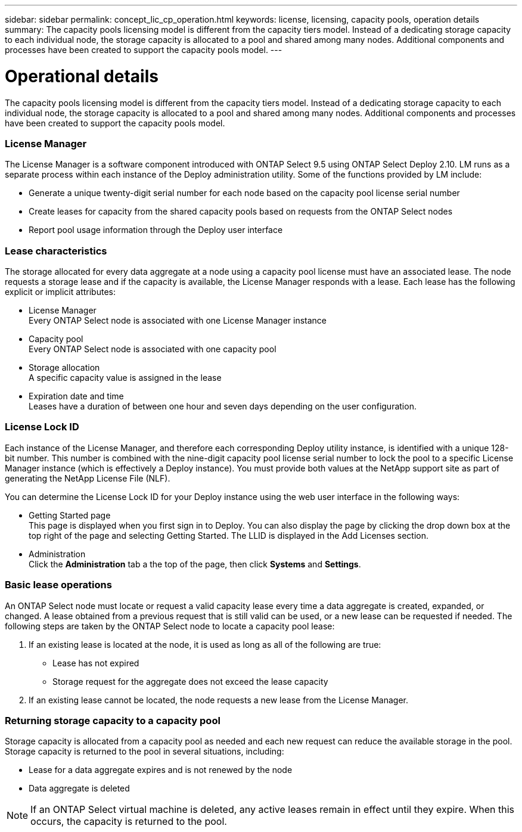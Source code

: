 ---
sidebar: sidebar
permalink: concept_lic_cp_operation.html
keywords: license, licensing, capacity pools, operation details
summary: The capacity pools licensing model is different from the capacity tiers model. Instead of a dedicating storage capacity to each individual node, the storage capacity is allocated to a pool and shared among many nodes. Additional components and processes have been created to support the capacity pools model.
---

= Operational details
:hardbreaks:
:nofooter:
:icons: font
:linkattrs:
:imagesdir: ./media/

[.lead]
The capacity pools licensing model is different from the capacity tiers model. Instead of a dedicating storage capacity to each individual node, the storage capacity is allocated to a pool and shared among many nodes. Additional components and processes have been created to support the capacity pools model.

=== License Manager

The License Manager is a software component introduced with ONTAP Select 9.5 using ONTAP Select Deploy 2.10. LM runs as a separate process within each instance of the Deploy administration utility. Some of the functions provided by LM include:

* Generate a unique twenty-digit serial number for each node based on the capacity pool license serial number
* Create leases for capacity from the shared capacity pools based on requests from the ONTAP Select nodes
* Report pool usage information through the Deploy user interface

=== Lease characteristics

The storage allocated for every data aggregate at a node using a capacity pool license must have an associated lease. The node requests a storage lease and if the capacity is available, the License Manager responds with a lease. Each lease has the following explicit or implicit attributes:

* License Manager
Every ONTAP Select node is associated with one License Manager instance
* Capacity pool
Every ONTAP Select node is associated with one capacity pool
* Storage allocation
A specific capacity value is assigned in the lease
* Expiration date and time
Leases have a duration of between one hour and seven days depending on the user configuration.

=== License Lock ID

Each instance of the License Manager, and therefore each corresponding Deploy utility instance, is identified with a unique 128-bit number. This number is combined with the nine-digit capacity pool license serial number to lock the pool to a specific License Manager instance (which is effectively a Deploy instance). You must provide both values at the NetApp support site as part of generating the NetApp License File (NLF).

You can determine the License Lock ID for your Deploy instance using the web user interface in the following ways:

* Getting Started page
This page is displayed when you first sign in to Deploy. You can also display the page by clicking the drop down box at the top right of the page and selecting Getting Started. The LLID is displayed in the Add Licenses section.
* Administration
Click the *Administration* tab a the top of the page, then click *Systems* and *Settings*.

=== Basic lease operations

An ONTAP Select node must locate or request a valid capacity lease every time a data aggregate is created, expanded, or changed. A lease obtained from a previous request that is still valid can be used, or a new lease can be requested if needed. The following steps are taken by the ONTAP Select node to locate a capacity pool lease:

. If an existing lease is located at the node, it is used as long as all of the following are true:
* Lease has not expired
* Storage request for the aggregate does not exceed the lease capacity

. If an existing lease cannot be located, the node requests a new lease from the License Manager.

=== Returning storage capacity to a capacity pool
Storage capacity is allocated from a capacity pool as needed and each new request can reduce the available storage in the pool. Storage capacity is returned to the pool in several situations, including:

* Lease for a data aggregate expires and is not renewed by the node
* Data aggregate is deleted

[NOTE]
If an ONTAP Select virtual machine is deleted, any active leases remain in effect until they expire. When this occurs, the capacity is returned to the pool.

